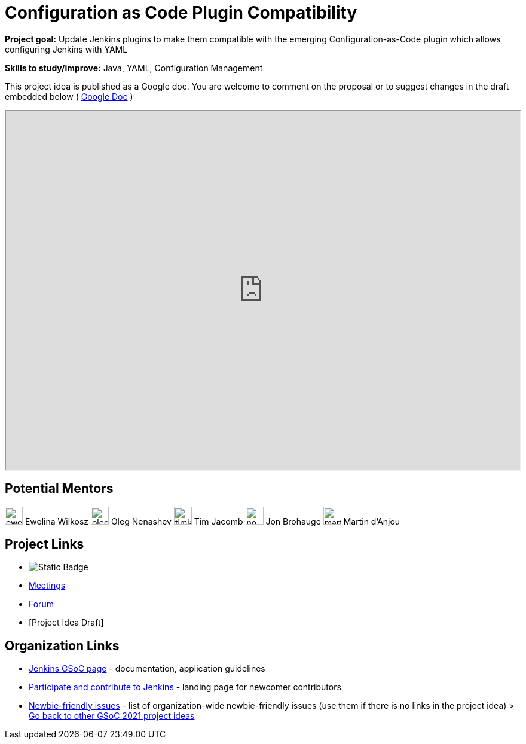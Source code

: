 = Configuration as Code Plugin Compatibility 

*Project goal:* Update Jenkins plugins to make them compatible with the emerging Configuration-as-Code plugin which allows configuring Jenkins with YAML

*Skills to study/improve:* Java, YAML, Configuration Management

This project idea is published as a Google doc. You are welcome to comment on the proposal or to suggest changes in the draft embedded below ( https://docs.google.com/document/d/1r4BjfKgRYTEHSLCgOlm_OMOaeDKrBabx9w20qyroCRs/edit[Google Doc] )


++++
<iframe src="https://docs.google.com/document/d/1r4BjfKgRYTEHSLCgOlm_OMOaeDKrBabx9w20qyroCRs/edit" width="100%" height="600px"></iframe>
++++

== Potential Mentors

[.avatar]
image:images:ROOT:avatars/ewelinawilkosz.jpg[,width=30,height=30] Ewelina Wilkosz
image:images:ROOT:avatars/oleg_nenashev.png[,width=30,height=30] Oleg Nenashev
image:images:ROOT:avatars/timja.jpg[,width=30,height=30] Tim Jacomb
image:images:ROOT:avatars/no_image.svg[,width=30,height=30] Jon Brohauge
image:images:ROOT:avatars/martinda.png[,width=30,height=30] Martin d'Anjou

== Project Links

* image:https://img.shields.io/badge/gitter-join_chat-light_green?link=https%3A%2F%2Fapp.gitter.im%2F%23%2Froom%2F%23jenkinsci%2Fconfiguration-as-code-plugin[Static Badge]
* xref:gsoc:index.adoc#office-hours[Meetings]
* https://community.jenkins.io/c/contributing/gsoc[Forum]
* [Project Idea Draft]

== Organization Links 

* xref:gsoc:index.adoc[Jenkins GSoC page] - documentation, application guidelines
* xref:community:ROOT:index.adoc[Participate and contribute to Jenkins] - landing page for newcomer contributors
* https://issues.jenkins.io/issues/?jql=project%20%3D%20JENKINS%20AND%20status%20in%20(Open%2C%20%22In%20Progress%22%2C%20Reopened)%20AND%20labels%20%3D%20newbie-friendly%20[Newbie-friendly issues] - list of organization-wide newbie-friendly issues (use them if there is no links in the project idea)
> xref:2019/project-ideas[Go back to other GSoC 2021 project ideas]